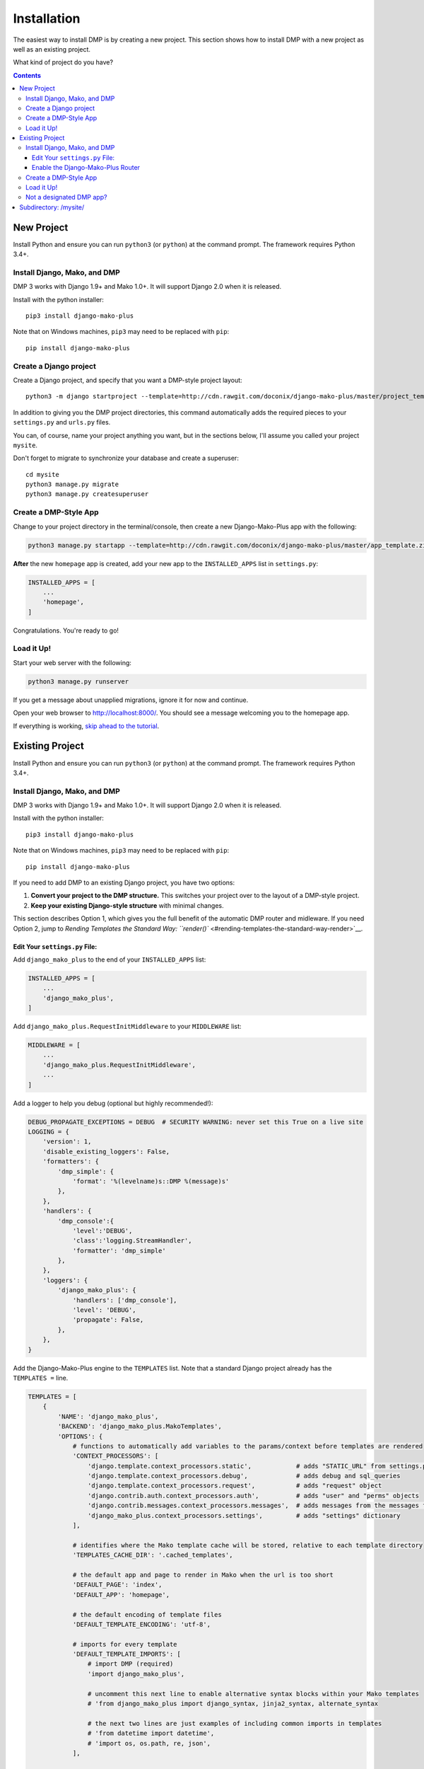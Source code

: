 Installation
==============================

The easiest way to install DMP is by creating a new project.  This section shows how to install DMP with a new project as well as an existing project.

What kind of project do you have?

.. contents::
    :depth: 3


New Project
-----------------------------

Install Python and ensure you can run ``python3`` (or ``python``) at the command prompt. The framework requires Python 3.4+.

Install Django, Mako, and DMP
^^^^^^^^^^^^^^^^^^^^^^^^^^^^^^^^^^

DMP 3 works with Django 1.9+ and Mako 1.0+. It will support Django 2.0 when it is released.

Install with the python installer:

::

    pip3 install django-mako-plus

Note that on Windows machines, ``pip3`` may need to be replaced with ``pip``:

::

    pip install django-mako-plus

Create a Django project
^^^^^^^^^^^^^^^^^^^^^^^^^^^^^^^^^^

Create a Django project, and specify that you want a DMP-style project layout:

::

    python3 -m django startproject --template=http://cdn.rawgit.com/doconix/django-mako-plus/master/project_template.zip mysite

In addition to giving you the DMP project directories, this command automatically adds the required pieces to your ``settings.py`` and ``urls.py`` files.

You can, of course, name your project anything you want, but in the sections below, I'll assume you called your project ``mysite``.

Don't forget to migrate to synchronize your database and create a superuser:

::

    cd mysite
    python3 manage.py migrate
    python3 manage.py createsuperuser


Create a DMP-Style App
^^^^^^^^^^^^^^^^^^^^^^^^^^^^^^^^^^

Change to your project directory in the terminal/console, then create a new Django-Mako-Plus app with the following:

.. code:: python

    python3 manage.py startapp --template=http://cdn.rawgit.com/doconix/django-mako-plus/master/app_template.zip --extension=py,htm,html homepage

**After** the new ``homepage`` app is created, add your new app to the ``INSTALLED_APPS`` list in ``settings.py``:

.. code:: python

    INSTALLED_APPS = [
        ...
        'homepage',
    ]

Congratulations. You're ready to go!

Load it Up!
^^^^^^^^^^^^^^^^^^^^^^^^^^^^^^^^^^

Start your web server with the following:

.. code:: python

    python3 manage.py runserver

If you get a message about unapplied migrations, ignore it for now and continue.

Open your web browser to http://localhost:8000/. You should see a message welcoming you to the homepage app.

If everything is working, `skip ahead to the tutorial <tutorial.html>`_.






Existing Project
---------------------------------

Install Python and ensure you can run ``python3`` (or ``python``) at the command prompt. The framework requires Python 3.4+.

Install Django, Mako, and DMP
^^^^^^^^^^^^^^^^^^^^^^^^^^^^^^^^^^

DMP 3 works with Django 1.9+ and Mako 1.0+. It will support Django 2.0 when it is released.

Install with the python installer:

::

    pip3 install django-mako-plus

Note that on Windows machines, ``pip3`` may need to be replaced with ``pip``:

::

    pip install django-mako-plus


If you need to add DMP to an existing Django project, you have two options:

1. **Convert your project to the DMP structure.** This switches your
   project over to the layout of a DMP-style project.
2. **Keep your existing Django-style structure** with minimal changes.

This section describes Option 1, which gives you the full benefit of the automatic DMP router and midleware. If you need Option 2, jump to `Rending Templates the Standard Way: ``render()`` <#rending-templates-the-standard-way-render>`__.

Edit Your ``settings.py`` File:
~~~~~~~~~~~~~~~~~~~~~~~~~~~~~~~~~~~~

Add ``django_mako_plus`` to the end of your ``INSTALLED_APPS`` list:

.. code:: python

    INSTALLED_APPS = [
        ...
        'django_mako_plus',
    ]

Add ``django_mako_plus.RequestInitMiddleware`` to your ``MIDDLEWARE``
list:

.. code:: python

    MIDDLEWARE = [
        ...
        'django_mako_plus.RequestInitMiddleware',
        ...
    ]

Add a logger to help you debug (optional but highly recommended!):

.. code:: python

    DEBUG_PROPAGATE_EXCEPTIONS = DEBUG  # SECURITY WARNING: never set this True on a live site
    LOGGING = {
        'version': 1,
        'disable_existing_loggers': False,
        'formatters': {
            'dmp_simple': {
                'format': '%(levelname)s::DMP %(message)s'
            },
        },
        'handlers': {
            'dmp_console':{
                'level':'DEBUG',
                'class':'logging.StreamHandler',
                'formatter': 'dmp_simple'
            },
        },
        'loggers': {
            'django_mako_plus': {
                'handlers': ['dmp_console'],
                'level': 'DEBUG',
                'propagate': False,
            },
        },
    }

Add the Django-Mako-Plus engine to the ``TEMPLATES`` list. Note that a
standard Django project already has the ``TEMPLATES =`` line.

.. code:: python

    TEMPLATES = [
        {
            'NAME': 'django_mako_plus',
            'BACKEND': 'django_mako_plus.MakoTemplates',
            'OPTIONS': {
                # functions to automatically add variables to the params/context before templates are rendered
                'CONTEXT_PROCESSORS': [
                    'django.template.context_processors.static',            # adds "STATIC_URL" from settings.py
                    'django.template.context_processors.debug',             # adds debug and sql_queries
                    'django.template.context_processors.request',           # adds "request" object
                    'django.contrib.auth.context_processors.auth',          # adds "user" and "perms" objects
                    'django.contrib.messages.context_processors.messages',  # adds messages from the messages framework
                    'django_mako_plus.context_processors.settings',         # adds "settings" dictionary
                ],

                # identifies where the Mako template cache will be stored, relative to each template directory
                'TEMPLATES_CACHE_DIR': '.cached_templates',

                # the default app and page to render in Mako when the url is too short
                'DEFAULT_PAGE': 'index',
                'DEFAULT_APP': 'homepage',

                # the default encoding of template files
                'DEFAULT_TEMPLATE_ENCODING': 'utf-8',

                # imports for every template
                'DEFAULT_TEMPLATE_IMPORTS': [
                    # import DMP (required)
                    'import django_mako_plus',

                    # uncomment this next line to enable alternative syntax blocks within your Mako templates
                    # 'from django_mako_plus import django_syntax, jinja2_syntax, alternate_syntax

                    # the next two lines are just examples of including common imports in templates
                    # 'from datetime import datetime',
                    # 'import os, os.path, re, json',
                ],

                # whether to send the custom DMP signals -- set to False for a slight speed-up in router processing
                # determines whether DMP will send its custom signals during the process
                'SIGNALS': False,

                # # static file providers - these autoinclude *.css and *.js files
                # 'CONTENT_PROVIDERS': [
                #     # generates links for app/styles/template.css
                #     { 'provider': 'django_mako_plus.CssLinkProvider' },
                #
                #     # generates links for app/scripts/template.js
                #     { 'provider': 'django_mako_plus.JsLinkProvider' },
                #
                #     # adds tagged context variables to the JS namespace
                #     { 'provider': 'django_mako_plus.JsContextProvider' },
                #
                #     # compiles app/styles/template.scss to app/styles/template/css
                #     { 'provider': 'django_mako_plus.CompileScssProvider' },
                #
                #     # compiles app/styles/template.less to app/styles/template/css
                #     { 'provider': 'django_mako_plus.CompileLessProvider' },
                # ],
           
                # see the DMP online tutorial for information about this setting
                # it can normally be empty
                'TEMPLATES_DIRS': [
                    # '/var/somewhere/templates/',
                ],
            },
        },
    ]

Add the following to serve your static files. Note that a standard Django project already has the first ``STATIC_URL =`` line.

.. code:: python

    STATIC_URL = '/static/'   # you probably already have this
    STATICFILES_DIRS = (
        # SECURITY WARNING: this next line must be commented out at deployment
        BASE_DIR,
    )
    STATIC_ROOT = os.path.join(BASE_DIR, 'static')

Clean out all the cached template files. This should be done **anytime you make a DMP change in settings.py**:

::

    python manage.py dmp_cleanup

Enable the Django-Mako-Plus Router
~~~~~~~~~~~~~~~~~~~~~~~~~~~~~~~~~~~~

Add the Django-Mako-Plus router **as the last pattern** in your ``urls.py`` file (the default admin is also included here for completeness):

.. code:: python

    from django.conf.urls import url, include

    urlpatterns = [
        # urls for any third-party apps go here

        # the DMP router - this should be the last line in the list
        url('', include('django_mako_plus.urls')),
    ]



Create a DMP-Style App
^^^^^^^^^^^^^^^^^^^^^^^^^^^^^^^^^^

Change to your project directory in the terminal/console, then create a new Django-Mako-Plus app with the following:

.. code:: python

    python3 manage.py startapp --template=http://cdn.rawgit.com/doconix/django-mako-plus/master/app_template.zip --extension=py,htm,html homepage

**After** the new ``homepage`` app is created, add your new app to the
``INSTALLED_APPS`` list in ``settings.py``:

.. code:: python

    INSTALLED_APPS = [
        ...
        'homepage',
    ]

Congratulations. You're ready to go!

Load it Up!
^^^^^^^^^^^^^^^^^^^^^^^^^^^^^^^^^^

Start your web server with the following:

.. code:: python

    python3 manage.py runserver

If you get a message about unapplied migrations, ignore it for now and
continue.

Open your web browser to http://localhost:8000/. You should see a
message welcoming you to the homepage app.

If everything is working, skip ahead to the tutorial.


Not a designated DMP app?
^^^^^^^^^^^^^^^^^^^^^^^^^^^^^^^^^^

If DMP tells you that an app you're trying to access "is not a designated DMP app", you missed something above. Rather than go above and trying again, go on to the next section on converting existing apps for a summary of everything needed to make a valid DMP app. You're likely missing something in this list, and by going through this next section, you'll ensure all the needed pieces are in place. I'll bet you didn't set the ``DJANGO_MAKO_PLUS = True`` part in your app's init file. Another possible reason is you didn't list ``homepage`` as one of your ``INSTALLED_APPS`` as described above.



Subdirectory: /mysite/
-----------------------------------

This section is for those that need Django is a subdirectory, such as ``/mysite``. If your Django installation is at the root of your domain, skip this section.

In other words, suppose your Django site isn't the only thing on your server. Instead of the normal url pattern, ``http://www.yourdomain.com/``, your Django installation is at ``http://www.yourdomain.com/mysite/``. All apps are contained within this ``mysite/`` directory.

This is accomplished in the normal Django way. Adjust your ``urls.py`` file to include the prefix:

::

    url('^mysite/', include('django_mako_plus.urls')),
